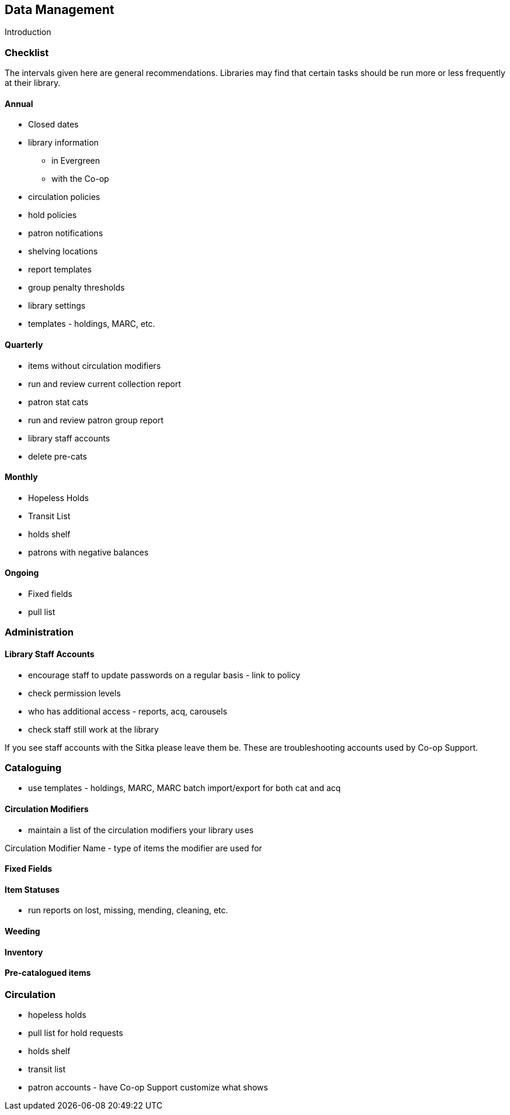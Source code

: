 Data Management
---------------
(((Data Management)))

Introduction

Checklist
~~~~~~~~~

The intervals given here are general recommendations.  Libraries may find that certain tasks should be run
more or less frequently at their library.

Annual
^^^^^^

* Closed dates
* library information
** in Evergreen
** with the Co-op
* circulation policies
* hold policies
* patron notifications
* shelving locations
* report templates
* group penalty thresholds
* library settings
* templates - holdings, MARC, etc.


Quarterly
^^^^^^^^^

* items without circulation modifiers
* run and review current collection report
* patron stat cats
* run and review patron group report
* library staff accounts
* delete pre-cats



Monthly
^^^^^^^

* Hopeless Holds
* Transit List
* holds shelf
* patrons with negative balances


Ongoing
^^^^^^^

* Fixed fields
* pull list




Administration
~~~~~~~~~~~~~~

Library Staff Accounts
^^^^^^^^^^^^^^^^^^^^^^

* encourage staff to update passwords on a regular basis - link to policy
* check permission levels
* who has additional access - reports, acq, carousels
* check staff still work at the library

[[NOTE]]
========
If you see staff accounts with the Sitka please leave them be.  These are troubleshooting 
accounts used by Co-op Support.
========

Cataloguing
~~~~~~~~~~~


* use templates - holdings, MARC, MARC batch import/export for both cat and acq

Circulation Modifiers
^^^^^^^^^^^^^^^^^^^^^
* maintain a list of the circulation modifiers your library uses


Circulation Modifier Name - type of items the modifier are used for

Fixed Fields
^^^^^^^^^^^^

Item Statuses
^^^^^^^^^^^^^

* run reports on lost, missing, mending, cleaning, etc.

Weeding
^^^^^^^

Inventory
^^^^^^^^^

Pre-catalogued items
^^^^^^^^^^^^^^^^^^^^

Circulation
~~~~~~~~~~~

* hopeless holds
* pull list for hold requests
* holds shelf
* transit list
* patron accounts - have Co-op Support customize what shows



